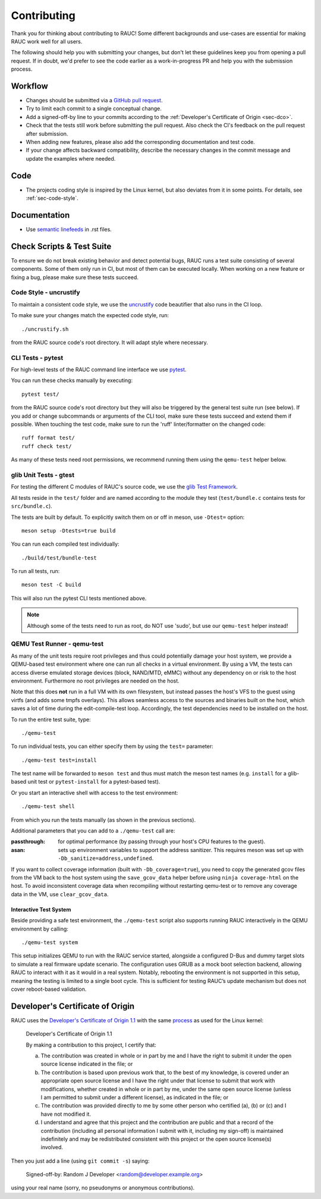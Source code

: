 Contributing
============

Thank you for thinking about contributing to RAUC!
Some different backgrounds and use-cases are essential for making RAUC work
well for all users.

The following should help you with submitting your changes, but don't let these
guidelines keep you from opening a pull request.
If in doubt, we'd prefer to see the code earlier as a work-in-progress PR and
help you with the submission process.

Workflow
--------

- Changes should be submitted via a `GitHub pull request
  <https://github.com/rauc/rauc/pulls>`_.
- Try to limit each commit to a single conceptual change.
- Add a signed-off-by line to your commits according to the :ref:`Developer's
  Certificate of Origin <sec-dco>`.
- Check that the tests still work before submitting the pull request. Also
  check the CI's feedback on the pull request after submission.
- When adding new features, please also add the corresponding
  documentation and test code.
- If your change affects backward compatibility, describe the necessary changes
  in the commit message and update the examples where needed.

Code
----

- The projects coding style is inspired by the Linux kernel, but also deviates
  from it in some points.
  For details, see :ref:`sec-code-style`.

Documentation
-------------
- Use `semantic linefeeds
  <http://rhodesmill.org/brandon/2012/one-sentence-per-line/>`_ in .rst files.

Check Scripts & Test Suite
--------------------------

To ensure we do not break existing behavior and detect potential bugs, RAUC
runs a test suite consisting of several components.
Some of them only run in CI, but most of them can be executed locally.
When working on a new feature or fixing a bug, please make sure these tests
succeed.

.. _sec-code-style:

Code Style - uncrustify
~~~~~~~~~~~~~~~~~~~~~~~

To maintain a consistent code style, we use the `uncrustify
<https://github.com/uncrustify/uncrustify>`_ code beautifier that also runs in
the CI loop.

To make sure your changes match the expected code style, run::

  ./uncrustify.sh

from the RAUC source code's root directory.
It will adapt style where necessary.

CLI Tests - pytest
~~~~~~~~~~~~~~~~~~

For high-level tests of the RAUC command line interface we use `pytest
<https://docs.pytest.org/>`_.

You can run these checks manually by executing::

  pytest test/

from the RAUC source code's root directory but they will also be triggered by
the general test suite run (see below).
If you add or change subcommands or arguments of the CLI tool, make sure these
tests succeed and extend them if possible.
When touching the test code, make sure to run the 'ruff' linter/formatter on
the changed code::

  ruff format test/
  ruff check test/

As many of these tests need root permissions, we recommend running them using the
``qemu-test`` helper below.

glib Unit Tests - gtest
~~~~~~~~~~~~~~~~~~~~~~~

For testing the different C modules of RAUC's source code, we use the `glib
Test Framework <https://developer.gnome.org/glib/stable/glib-Testing.html>`_.

All tests reside in the ``test/`` folder and are named according to the module
they test (``test/bundle.c`` contains tests for ``src/bundle.c``).

The tests are built by default. To explicitly switch them on or off in meson,
use ``-Dtest=`` option::

  meson setup -Dtests=true build

You can run each compiled test individually::

  ./build/test/bundle-test

To run all tests, run::

  meson test -C build

This will also run the pytest CLI tests mentioned above.

.. note:: Although some of the tests need to run as root, do NOT use 'sudo', but
   use our ``qemu-test`` helper instead!

.. _sec-contributing-qemu-test:

QEMU Test Runner - qemu-test
~~~~~~~~~~~~~~~~~~~~~~~~~~~~

As many of the unit tests require root privileges and thus could potentially
damage your host system, we provide a QEMU-based test environment where one can
run all checks in a virtual environment.
By using a VM, the tests can access diverse emulated storage devices (block,
NAND/MTD, eMMC) without any dependency on or risk to the host environment.
Furthermore no root privileges are needed on the host.

Note that this does **not** run in a full VM with its own filesystem,
but instead passes the host's VFS to the guest using virtfs (and adds some
tmpfs overlays).
This allows seamless access to the sources and binaries built on the host,
which saves a lot of time during the edit-compile-test loop.
Accordingly, the test dependencies need to be installed on the host.

To run the entire test suite, type::

  ./qemu-test

To run individual tests, you can either specify them by using the ``test=``
parameter::

  ./qemu-test test=install

The test name will be forwarded to ``meson test`` and thus must match the meson
test names (e.g. ``install`` for a glib-based unit test or ``pytest-install``
for a pytest-based test).

Or you start an interactive shell with access to the test environment::

  ./qemu-test shell

From which you run the tests manually (as shown in the previous sections).

Additional parameters that you can add to a ``./qemu-test`` call are:

:passthrough: for optimal performance (by passing through your host's CPU
  features to the guest).

:asan: sets up environment variables to support the address sanitizer.
  This requires meson was set up with ``-Db_sanitize=address,undefined``.

If you want to collect coverage information (built with ``-Db_coverage=true``),
you need to copy the generated gcov files from the VM back to the host system
using the ``save_gcov_data`` helper before using ``ninja coverage-html`` on the
host.
To avoid inconsistent coverage data when recompiling without restarting
qemu-test or to remove any coverage data in the VM, use ``clear_gcov_data``.

Interactive Test System
^^^^^^^^^^^^^^^^^^^^^^^

Beside providing a safe test environment, the ``./qemu-test`` script also
supports running RAUC interactively in the QEMU environment by calling::

  ./qemu-test system

This setup initializes QEMU to run with the RAUC service started, alongside a
configured D-Bus and dummy target slots to simulate a real firmware update
scenario.
The configuration uses GRUB as a mock boot selection backend, allowing RAUC to
interact with it as it would in a real system.
Notably, rebooting the environment is not supported in this setup, meaning the
testing is limited to a single boot cycle.
This is sufficient for testing RAUC’s update mechanism but does not cover
reboot-based validation.

.. _sec-dco:

Developer's Certificate of Origin
---------------------------------

RAUC uses the `Developer's Certificate of Origin 1.1
<https://developercertificate.org/>`_ with the same `process
<https://www.kernel.org/doc/html/latest/process/submitting-patches.html#sign-your-work-the-developer-s-certificate-of-origin>`_
as used for the Linux kernel:

  Developer's Certificate of Origin 1.1

  By making a contribution to this project, I certify that:

  (a) The contribution was created in whole or in part by me and I
      have the right to submit it under the open source license
      indicated in the file; or

  (b) The contribution is based upon previous work that, to the best
      of my knowledge, is covered under an appropriate open source
      license and I have the right under that license to submit that
      work with modifications, whether created in whole or in part
      by me, under the same open source license (unless I am
      permitted to submit under a different license), as indicated
      in the file; or

  (c) The contribution was provided directly to me by some other
      person who certified (a), (b) or (c) and I have not modified
      it.

  (d) I understand and agree that this project and the contribution
      are public and that a record of the contribution (including all
      personal information I submit with it, including my sign-off) is
      maintained indefinitely and may be redistributed consistent with
      this project or the open source license(s) involved.

Then you just add a line (using ``git commit -s``) saying:

  Signed-off-by: Random J Developer <random@developer.example.org>

using your real name (sorry, no pseudonyms or anonymous contributions).
